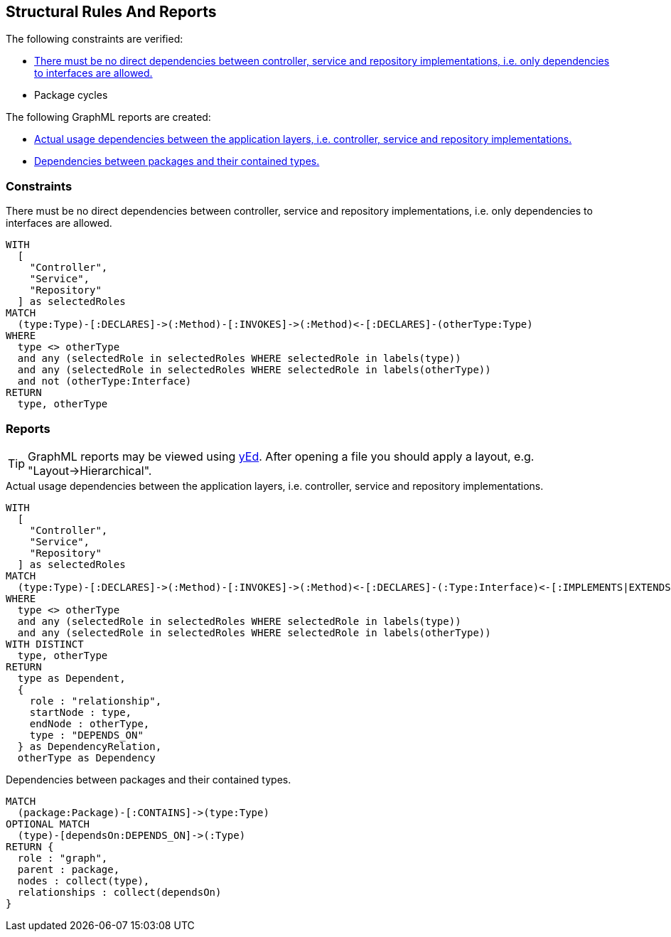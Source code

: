 [[structure:Default]]
[role=group,includesConstraints="dependency:PackageCycles",includesConstraints="structure:ImplementationDependency,dependency:PackageCycles",includesConcepts="structure:PackageDependencies.graphml,structure:ClassRoleDependencies.graphml"]
== Structural Rules And Reports

The following constraints are verified:

- <<structure:ImplementationDependency>>
- Package cycles

The following GraphML reports are created:

- <<structure:LayerDependencies.graphml>>
- <<structure:PackageDependencies.graphml>>

=== Constraints

[[structure:ImplementationDependency]]
[source,cypher,role=constraint,requiresConcepts="spring:Controller,spring:Service,spring:Repository"]
.There must be no direct dependencies between controller, service and repository implementations, i.e. only dependencies to interfaces are allowed.
----
WITH
  [
    "Controller",
    "Service",
    "Repository"
  ] as selectedRoles
MATCH
  (type:Type)-[:DECLARES]->(:Method)-[:INVOKES]->(:Method)<-[:DECLARES]-(otherType:Type)
WHERE
  type <> otherType
  and any (selectedRole in selectedRoles WHERE selectedRole in labels(type))
  and any (selectedRole in selectedRoles WHERE selectedRole in labels(otherType))
  and not (otherType:Interface)
RETURN
  type, otherType
----

=== Reports

TIP: GraphML reports may be viewed using http://www.yworks.com/en/products/yfiles/yed/[yEd]. After opening a file you
should apply a layout, e.g. "Layout->Hierarchical".


[[structure:LayerDependencies.graphml]]
[source,cypher,role=concept,requiresConcepts="spring:Controller,spring:Service,spring:Repository"]
.Actual usage dependencies between the application layers, i.e. controller, service and repository implementations.
----
WITH
  [
    "Controller",
    "Service",
    "Repository"
  ] as selectedRoles
MATCH
  (type:Type)-[:DECLARES]->(:Method)-[:INVOKES]->(:Method)<-[:DECLARES]-(:Type:Interface)<-[:IMPLEMENTS|EXTENDS*]-(otherType:Type)
WHERE
  type <> otherType
  and any (selectedRole in selectedRoles WHERE selectedRole in labels(type))
  and any (selectedRole in selectedRoles WHERE selectedRole in labels(otherType))
WITH DISTINCT
  type, otherType
RETURN
  type as Dependent,
  {
    role : "relationship",
    startNode : type,
    endNode : otherType,
    type : "DEPENDS_ON"
  } as DependencyRelation,
  otherType as Dependency
----


[[structure:PackageDependencies.graphml]]
[source,cypher,role=concept]
.Dependencies between packages and their contained types.
----
MATCH
  (package:Package)-[:CONTAINS]->(type:Type)
OPTIONAL MATCH
  (type)-[dependsOn:DEPENDS_ON]->(:Type)
RETURN {
  role : "graph",
  parent : package,
  nodes : collect(type),
  relationships : collect(dependsOn)
}
----
